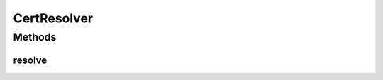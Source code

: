 .. java:import:: java.security.cert Certificate

CertResolver
============

.. java:package:: hk.hku.cecid.ebms.pkg.pki
   :noindex:

.. java:type:: public interface CertResolver

   :author: cyng

Methods
-------
resolve
^^^^^^^

.. java:method::  Certificate[] resolve(Object obj)
   :outertype: CertResolver

